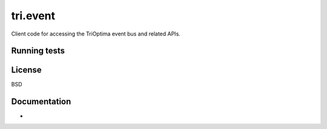 tri.event
=========

Client code for accessing the TriOptima event bus and related APIs.


Running tests
-------------


License
-------

BSD


Documentation
-------------

-